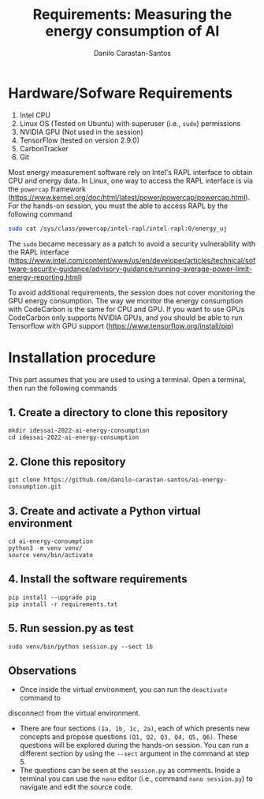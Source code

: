 #+TITLE: Requirements: Measuring the energy consumption of AI
#+AUTHOR: Danilo Carastan-Santos

* Hardware/Sofware Requirements
1) Intel CPU
2) Linux OS (Tested on Ubuntu) with superuser (i.e., ~sudo~) permissions
3) NVIDIA GPU (Not used in the session)
4) TensorFlow (tested on version 2.9.0)
5) CarbonTracker
6) Git

Most energy measurement software rely on Intel's RAPL interface to obtain CPU
and energy data.  In Linux, one way to access the RAPL interface is via the
~powercap~ framework
([[https://www.kernel.org/doc/html/latest/power/powercap/powercap.html]]).  For
the hands-on session, you must the able to access RAPL by the following command

#+begin_src bash
sudo cat /sys/class/powercap/intel-rapl/intel-rapl:0/energy_uj
#+end_src

The ~sudo~ became necessary as a patch to avoid a security vulnerability with
the RAPL interface
([[https://www.intel.com/content/www/us/en/developer/articles/technical/software-security-guidance/advisory-guidance/running-average-power-limit-energy-reporting.html]])

To avoid additional requirements, the session does not cover monitoring the GPU
energy consumption. The way we monitor the energy consumption with CodeCarbon is
the same for CPU and GPU. If you want to use GPUs CodeCarbon only supports
NVIDIA GPUs, and you should be able to run Tensorflow with GPU support
([[https://www.tensorflow.org/install/pip]])

* Installation procedure

This part assumes that you are used to using a terminal.
Open a terminal, then run the following commands

** 1. Create a directory to clone this repository

#+begin_src shell
mkdir idessai-2022-ai-energy-consumption
cd idessai-2022-ai-energy-consumption
#+end_src

** 2. Clone this repository

#+begin_src shell
git clone https://github.com/danilo-carastan-santos/ai-energy-consumption.git
#+end_src

** 3. Create and activate a Python virtual environment

#+begin_src shell
cd ai-energy-consumption
python3 -m venv venv/
source venv/bin/activate
#+end_src

** 4. Install the software requirements

#+begin_src shell
pip install --upgrade pip
pip install -r requirements.txt
#+end_src

** 5. Run session.py as test

#+begin_src shell
sudo venv/bin/python session.py --sect 1b
#+end_src

** Observations
- Once inside the virtual environment, you can run the ~deactivate~ command to
disconnect from the virtual environment.
- There are four sections ~(1a, 1b, 1c, 2a)~, each of which presents new
  concepts and propose questions ~(Q1, Q2, Q3, Q4, Q5, Q6)~. These questions
  will be explored during the hands-on session. You can run a different section
  by using the ~--sect~ argument in the command at step 5.
- The questions can be seen at the ~session.py~ as comments. Inside a terminal
  you can use the ~nano~ editor (i.e., command ~nano session.py~) to navigate
  and edit the source code.
